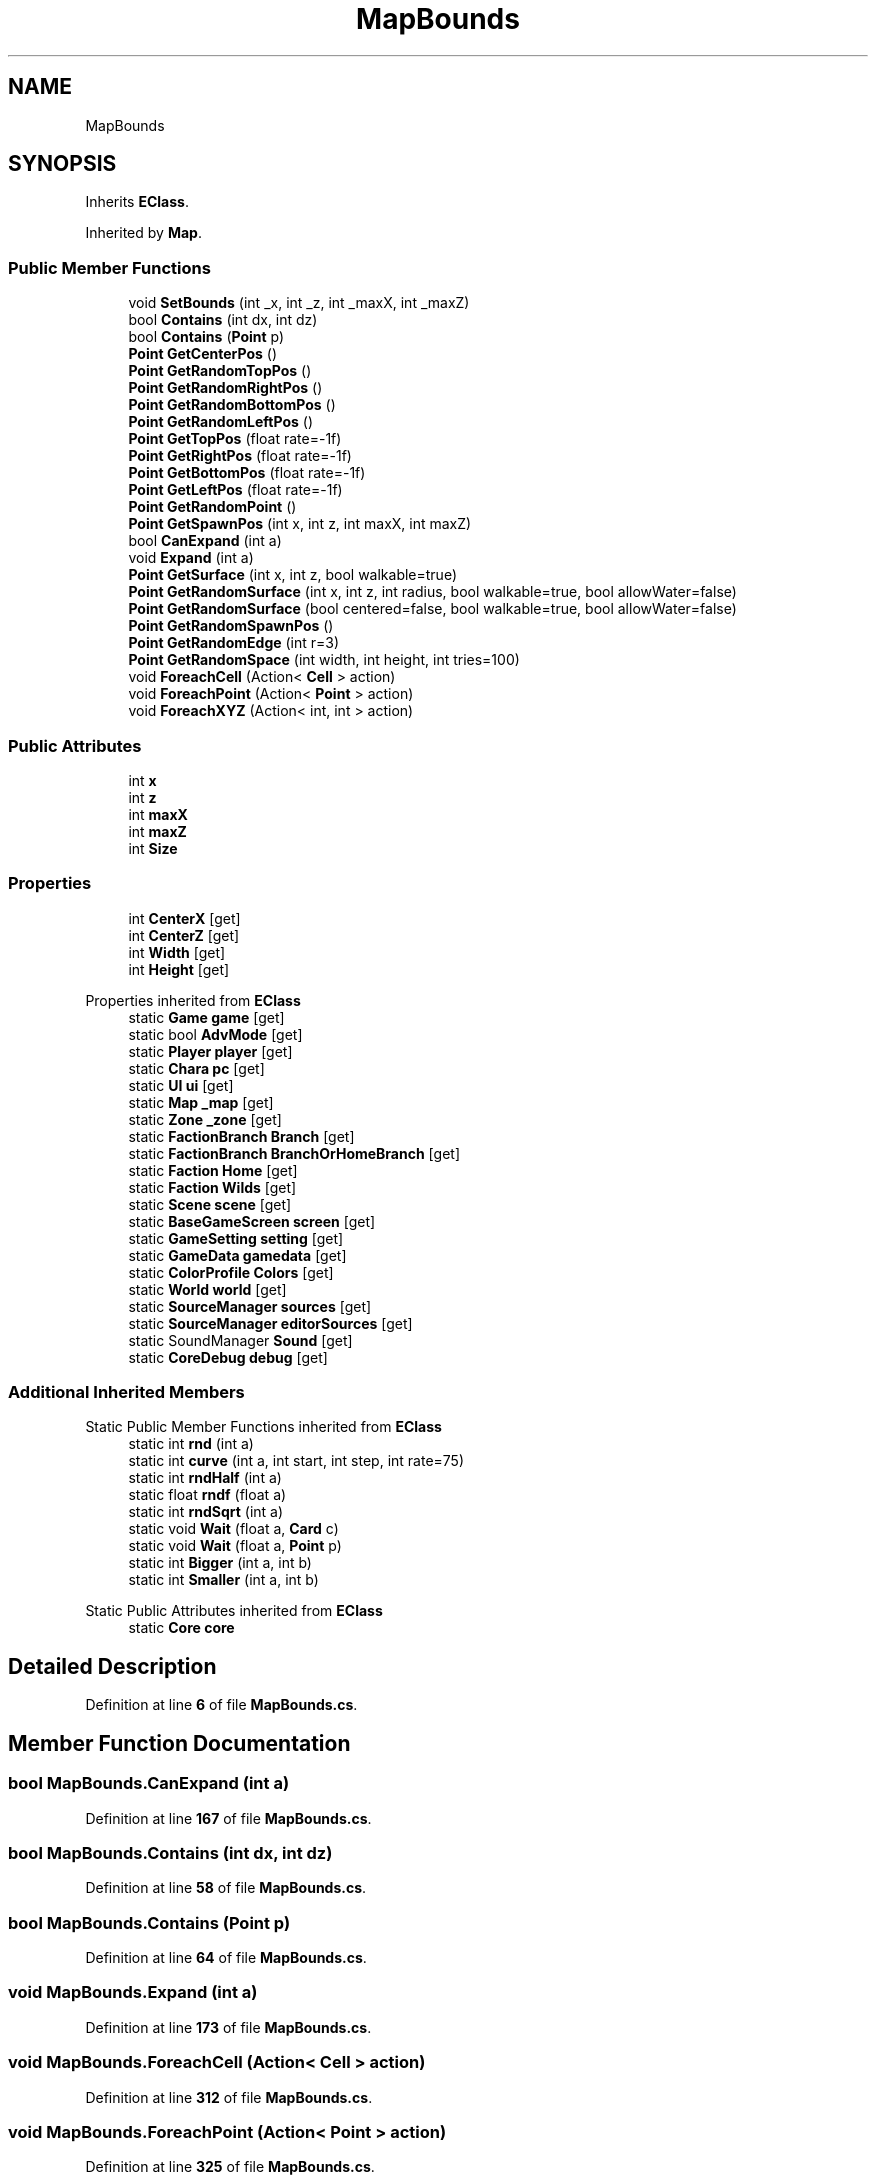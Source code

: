 .TH "MapBounds" 3 "Elin Modding Docs Doc" \" -*- nroff -*-
.ad l
.nh
.SH NAME
MapBounds
.SH SYNOPSIS
.br
.PP
.PP
Inherits \fBEClass\fP\&.
.PP
Inherited by \fBMap\fP\&.
.SS "Public Member Functions"

.in +1c
.ti -1c
.RI "void \fBSetBounds\fP (int _x, int _z, int _maxX, int _maxZ)"
.br
.ti -1c
.RI "bool \fBContains\fP (int dx, int dz)"
.br
.ti -1c
.RI "bool \fBContains\fP (\fBPoint\fP p)"
.br
.ti -1c
.RI "\fBPoint\fP \fBGetCenterPos\fP ()"
.br
.ti -1c
.RI "\fBPoint\fP \fBGetRandomTopPos\fP ()"
.br
.ti -1c
.RI "\fBPoint\fP \fBGetRandomRightPos\fP ()"
.br
.ti -1c
.RI "\fBPoint\fP \fBGetRandomBottomPos\fP ()"
.br
.ti -1c
.RI "\fBPoint\fP \fBGetRandomLeftPos\fP ()"
.br
.ti -1c
.RI "\fBPoint\fP \fBGetTopPos\fP (float rate=\-1f)"
.br
.ti -1c
.RI "\fBPoint\fP \fBGetRightPos\fP (float rate=\-1f)"
.br
.ti -1c
.RI "\fBPoint\fP \fBGetBottomPos\fP (float rate=\-1f)"
.br
.ti -1c
.RI "\fBPoint\fP \fBGetLeftPos\fP (float rate=\-1f)"
.br
.ti -1c
.RI "\fBPoint\fP \fBGetRandomPoint\fP ()"
.br
.ti -1c
.RI "\fBPoint\fP \fBGetSpawnPos\fP (int x, int z, int maxX, int maxZ)"
.br
.ti -1c
.RI "bool \fBCanExpand\fP (int a)"
.br
.ti -1c
.RI "void \fBExpand\fP (int a)"
.br
.ti -1c
.RI "\fBPoint\fP \fBGetSurface\fP (int x, int z, bool walkable=true)"
.br
.ti -1c
.RI "\fBPoint\fP \fBGetRandomSurface\fP (int x, int z, int radius, bool walkable=true, bool allowWater=false)"
.br
.ti -1c
.RI "\fBPoint\fP \fBGetRandomSurface\fP (bool centered=false, bool walkable=true, bool allowWater=false)"
.br
.ti -1c
.RI "\fBPoint\fP \fBGetRandomSpawnPos\fP ()"
.br
.ti -1c
.RI "\fBPoint\fP \fBGetRandomEdge\fP (int r=3)"
.br
.ti -1c
.RI "\fBPoint\fP \fBGetRandomSpace\fP (int width, int height, int tries=100)"
.br
.ti -1c
.RI "void \fBForeachCell\fP (Action< \fBCell\fP > action)"
.br
.ti -1c
.RI "void \fBForeachPoint\fP (Action< \fBPoint\fP > action)"
.br
.ti -1c
.RI "void \fBForeachXYZ\fP (Action< int, int > action)"
.br
.in -1c
.SS "Public Attributes"

.in +1c
.ti -1c
.RI "int \fBx\fP"
.br
.ti -1c
.RI "int \fBz\fP"
.br
.ti -1c
.RI "int \fBmaxX\fP"
.br
.ti -1c
.RI "int \fBmaxZ\fP"
.br
.ti -1c
.RI "int \fBSize\fP"
.br
.in -1c
.SS "Properties"

.in +1c
.ti -1c
.RI "int \fBCenterX\fP\fR [get]\fP"
.br
.ti -1c
.RI "int \fBCenterZ\fP\fR [get]\fP"
.br
.ti -1c
.RI "int \fBWidth\fP\fR [get]\fP"
.br
.ti -1c
.RI "int \fBHeight\fP\fR [get]\fP"
.br
.in -1c

Properties inherited from \fBEClass\fP
.in +1c
.ti -1c
.RI "static \fBGame\fP \fBgame\fP\fR [get]\fP"
.br
.ti -1c
.RI "static bool \fBAdvMode\fP\fR [get]\fP"
.br
.ti -1c
.RI "static \fBPlayer\fP \fBplayer\fP\fR [get]\fP"
.br
.ti -1c
.RI "static \fBChara\fP \fBpc\fP\fR [get]\fP"
.br
.ti -1c
.RI "static \fBUI\fP \fBui\fP\fR [get]\fP"
.br
.ti -1c
.RI "static \fBMap\fP \fB_map\fP\fR [get]\fP"
.br
.ti -1c
.RI "static \fBZone\fP \fB_zone\fP\fR [get]\fP"
.br
.ti -1c
.RI "static \fBFactionBranch\fP \fBBranch\fP\fR [get]\fP"
.br
.ti -1c
.RI "static \fBFactionBranch\fP \fBBranchOrHomeBranch\fP\fR [get]\fP"
.br
.ti -1c
.RI "static \fBFaction\fP \fBHome\fP\fR [get]\fP"
.br
.ti -1c
.RI "static \fBFaction\fP \fBWilds\fP\fR [get]\fP"
.br
.ti -1c
.RI "static \fBScene\fP \fBscene\fP\fR [get]\fP"
.br
.ti -1c
.RI "static \fBBaseGameScreen\fP \fBscreen\fP\fR [get]\fP"
.br
.ti -1c
.RI "static \fBGameSetting\fP \fBsetting\fP\fR [get]\fP"
.br
.ti -1c
.RI "static \fBGameData\fP \fBgamedata\fP\fR [get]\fP"
.br
.ti -1c
.RI "static \fBColorProfile\fP \fBColors\fP\fR [get]\fP"
.br
.ti -1c
.RI "static \fBWorld\fP \fBworld\fP\fR [get]\fP"
.br
.ti -1c
.RI "static \fBSourceManager\fP \fBsources\fP\fR [get]\fP"
.br
.ti -1c
.RI "static \fBSourceManager\fP \fBeditorSources\fP\fR [get]\fP"
.br
.ti -1c
.RI "static SoundManager \fBSound\fP\fR [get]\fP"
.br
.ti -1c
.RI "static \fBCoreDebug\fP \fBdebug\fP\fR [get]\fP"
.br
.in -1c
.SS "Additional Inherited Members"


Static Public Member Functions inherited from \fBEClass\fP
.in +1c
.ti -1c
.RI "static int \fBrnd\fP (int a)"
.br
.ti -1c
.RI "static int \fBcurve\fP (int a, int start, int step, int rate=75)"
.br
.ti -1c
.RI "static int \fBrndHalf\fP (int a)"
.br
.ti -1c
.RI "static float \fBrndf\fP (float a)"
.br
.ti -1c
.RI "static int \fBrndSqrt\fP (int a)"
.br
.ti -1c
.RI "static void \fBWait\fP (float a, \fBCard\fP c)"
.br
.ti -1c
.RI "static void \fBWait\fP (float a, \fBPoint\fP p)"
.br
.ti -1c
.RI "static int \fBBigger\fP (int a, int b)"
.br
.ti -1c
.RI "static int \fBSmaller\fP (int a, int b)"
.br
.in -1c

Static Public Attributes inherited from \fBEClass\fP
.in +1c
.ti -1c
.RI "static \fBCore\fP \fBcore\fP"
.br
.in -1c
.SH "Detailed Description"
.PP 
Definition at line \fB6\fP of file \fBMapBounds\&.cs\fP\&.
.SH "Member Function Documentation"
.PP 
.SS "bool MapBounds\&.CanExpand (int a)"

.PP
Definition at line \fB167\fP of file \fBMapBounds\&.cs\fP\&.
.SS "bool MapBounds\&.Contains (int dx, int dz)"

.PP
Definition at line \fB58\fP of file \fBMapBounds\&.cs\fP\&.
.SS "bool MapBounds\&.Contains (\fBPoint\fP p)"

.PP
Definition at line \fB64\fP of file \fBMapBounds\&.cs\fP\&.
.SS "void MapBounds\&.Expand (int a)"

.PP
Definition at line \fB173\fP of file \fBMapBounds\&.cs\fP\&.
.SS "void MapBounds\&.ForeachCell (Action< \fBCell\fP > action)"

.PP
Definition at line \fB312\fP of file \fBMapBounds\&.cs\fP\&.
.SS "void MapBounds\&.ForeachPoint (Action< \fBPoint\fP > action)"

.PP
Definition at line \fB325\fP of file \fBMapBounds\&.cs\fP\&.
.SS "void MapBounds\&.ForeachXYZ (Action< int, int > action)"

.PP
Definition at line \fB338\fP of file \fBMapBounds\&.cs\fP\&.
.SS "\fBPoint\fP MapBounds\&.GetBottomPos (float rate = \fR\-1f\fP)"

.PP
Definition at line \fB112\fP of file \fBMapBounds\&.cs\fP\&.
.SS "\fBPoint\fP MapBounds\&.GetCenterPos ()"

.PP
Definition at line \fB70\fP of file \fBMapBounds\&.cs\fP\&.
.SS "\fBPoint\fP MapBounds\&.GetLeftPos (float rate = \fR\-1f\fP)"

.PP
Definition at line \fB118\fP of file \fBMapBounds\&.cs\fP\&.
.SS "\fBPoint\fP MapBounds\&.GetRandomBottomPos ()"

.PP
Definition at line \fB88\fP of file \fBMapBounds\&.cs\fP\&.
.SS "\fBPoint\fP MapBounds\&.GetRandomEdge (int r = \fR3\fP)"

.PP
Definition at line \fB252\fP of file \fBMapBounds\&.cs\fP\&.
.SS "\fBPoint\fP MapBounds\&.GetRandomLeftPos ()"

.PP
Definition at line \fB94\fP of file \fBMapBounds\&.cs\fP\&.
.SS "\fBPoint\fP MapBounds\&.GetRandomPoint ()"

.PP
Definition at line \fB124\fP of file \fBMapBounds\&.cs\fP\&.
.SS "\fBPoint\fP MapBounds\&.GetRandomRightPos ()"

.PP
Definition at line \fB82\fP of file \fBMapBounds\&.cs\fP\&.
.SS "\fBPoint\fP MapBounds\&.GetRandomSpace (int width, int height, int tries = \fR100\fP)"

.PP
Definition at line \fB278\fP of file \fBMapBounds\&.cs\fP\&.
.SS "\fBPoint\fP MapBounds\&.GetRandomSpawnPos ()"

.PP
Definition at line \fB238\fP of file \fBMapBounds\&.cs\fP\&.
.SS "\fBPoint\fP MapBounds\&.GetRandomSurface (bool centered = \fRfalse\fP, bool walkable = \fRtrue\fP, bool allowWater = \fRfalse\fP)"

.PP
Definition at line \fB224\fP of file \fBMapBounds\&.cs\fP\&.
.SS "\fBPoint\fP MapBounds\&.GetRandomSurface (int x, int z, int radius, bool walkable = \fRtrue\fP, bool allowWater = \fRfalse\fP)"

.PP
Definition at line \fB210\fP of file \fBMapBounds\&.cs\fP\&.
.SS "\fBPoint\fP MapBounds\&.GetRandomTopPos ()"

.PP
Definition at line \fB76\fP of file \fBMapBounds\&.cs\fP\&.
.SS "\fBPoint\fP MapBounds\&.GetRightPos (float rate = \fR\-1f\fP)"

.PP
Definition at line \fB106\fP of file \fBMapBounds\&.cs\fP\&.
.SS "\fBPoint\fP MapBounds\&.GetSpawnPos (int x, int z, int maxX, int maxZ)"

.PP
Definition at line \fB130\fP of file \fBMapBounds\&.cs\fP\&.
.SS "\fBPoint\fP MapBounds\&.GetSurface (int x, int z, bool walkable = \fRtrue\fP)"

.PP
Definition at line \fB198\fP of file \fBMapBounds\&.cs\fP\&.
.SS "\fBPoint\fP MapBounds\&.GetTopPos (float rate = \fR\-1f\fP)"

.PP
Definition at line \fB100\fP of file \fBMapBounds\&.cs\fP\&.
.SS "void MapBounds\&.SetBounds (int _x, int _z, int _maxX, int _maxZ)"

.PP
Definition at line \fB49\fP of file \fBMapBounds\&.cs\fP\&.
.SH "Member Data Documentation"
.PP 
.SS "int MapBounds\&.maxX"

.PP
Definition at line \fB359\fP of file \fBMapBounds\&.cs\fP\&.
.SS "int MapBounds\&.maxZ"

.PP
Definition at line \fB363\fP of file \fBMapBounds\&.cs\fP\&.
.SS "int MapBounds\&.Size"

.PP
Definition at line \fB367\fP of file \fBMapBounds\&.cs\fP\&.
.SS "int MapBounds\&.x"

.PP
Definition at line \fB351\fP of file \fBMapBounds\&.cs\fP\&.
.SS "int MapBounds\&.z"

.PP
Definition at line \fB355\fP of file \fBMapBounds\&.cs\fP\&.
.SH "Property Documentation"
.PP 
.SS "int MapBounds\&.CenterX\fR [get]\fP"

.PP
Definition at line \fB10\fP of file \fBMapBounds\&.cs\fP\&.
.SS "int MapBounds\&.CenterZ\fR [get]\fP"

.PP
Definition at line \fB20\fP of file \fBMapBounds\&.cs\fP\&.
.SS "int MapBounds\&.Height\fR [get]\fP"

.PP
Definition at line \fB40\fP of file \fBMapBounds\&.cs\fP\&.
.SS "int MapBounds\&.Width\fR [get]\fP"

.PP
Definition at line \fB30\fP of file \fBMapBounds\&.cs\fP\&.

.SH "Author"
.PP 
Generated automatically by Doxygen for Elin Modding Docs Doc from the source code\&.
